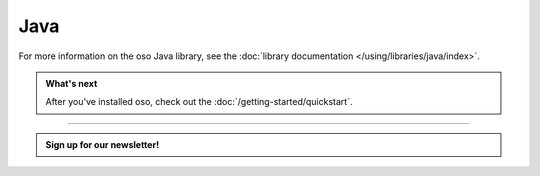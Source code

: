 ====
Java
====

.. todo:: Java installation

For more information on the oso Java library, see the
:doc:`library documentation </using/libraries/java/index>`.

.. admonition:: What's next
    :class: tip

    After you've installed oso, check out the
    :doc:`/getting-started/quickstart`.

------------------------

.. admonition:: Sign up for our newsletter!

    .. raw:: html

        <script charset="utf-8" type="text/javascript" src="//js.hsforms.net/forms/shell.js"></script>
        <script>
          hbspt.forms.create({
            portalId: "8091225",
            formId: "109f461f-8b3a-4dfa-a942-fd40b6f6e27f"
        });
        </script>
